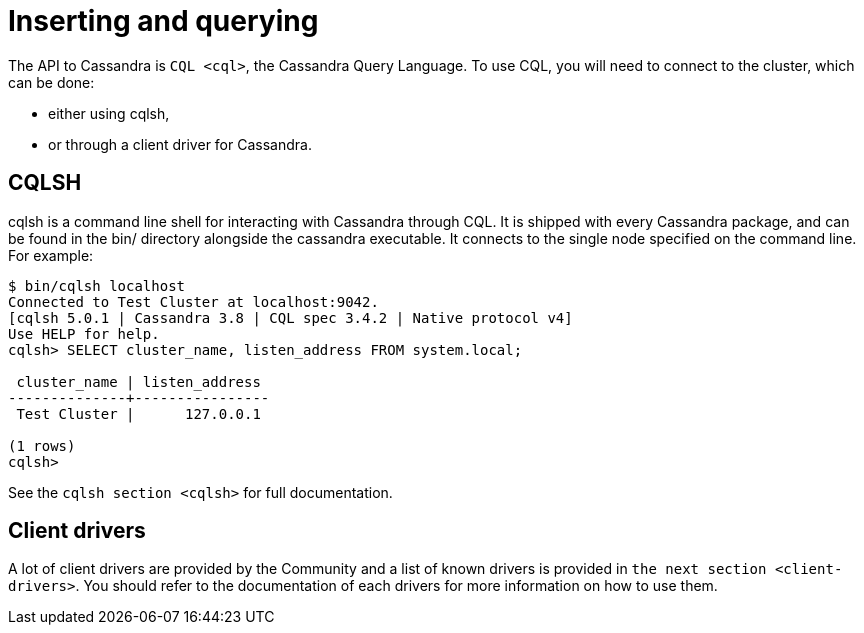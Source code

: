 = Inserting and querying

The API to Cassandra is `CQL <cql>`, the Cassandra Query Language. To
use CQL, you will need to connect to the cluster, which can be done:

* either using cqlsh,
* or through a client driver for Cassandra.

== CQLSH

cqlsh is a command line shell for interacting with Cassandra through
CQL. It is shipped with every Cassandra package, and can be found in the
bin/ directory alongside the cassandra executable. It connects to the
single node specified on the command line. For example:

....
$ bin/cqlsh localhost
Connected to Test Cluster at localhost:9042.
[cqlsh 5.0.1 | Cassandra 3.8 | CQL spec 3.4.2 | Native protocol v4]
Use HELP for help.
cqlsh> SELECT cluster_name, listen_address FROM system.local;

 cluster_name | listen_address
--------------+----------------
 Test Cluster |      127.0.0.1

(1 rows)
cqlsh>
....

See the `cqlsh section <cqlsh>` for full documentation.

== Client drivers

A lot of client drivers are provided by the Community and a list of
known drivers is provided in `the next section
<client-drivers>`. You should refer to the documentation of each drivers
for more information on how to use them.

